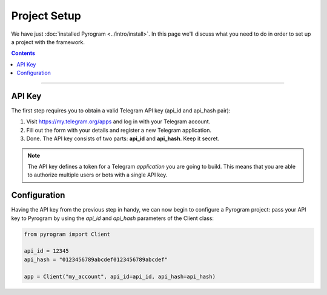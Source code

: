 Project Setup
=============

We have just :doc:`installed Pyrogram <../intro/install>`. In this page we'll discuss what you need to do in order to set up a
project with the framework.

.. contents:: Contents
    :backlinks: none
    :depth: 1
    :local:

-----

API Key
-------

The first step requires you to obtain a valid Telegram API key (api_id and api_hash pair):

#. Visit https://my.telegram.org/apps and log in with your Telegram account.
#. Fill out the form with your details and register a new Telegram application.
#. Done. The API key consists of two parts: **api_id** and **api_hash**. Keep it secret.

.. note::

    The API key defines a token for a Telegram *application* you are going to build.
    This means that you are able to authorize multiple users or bots with a single API key.

Configuration
-------------

Having the API key from the previous step in handy, we can now begin to configure a Pyrogram project: pass your API key to Pyrogram by using the *api_id* and *api_hash* parameters of the Client class:

.. code-block:: python

    from pyrogram import Client

    api_id = 12345
    api_hash = "0123456789abcdef0123456789abcdef"

    app = Client("my_account", api_id=api_id, api_hash=api_hash)